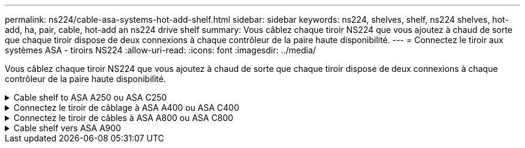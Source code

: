---
permalink: ns224/cable-asa-systems-hot-add-shelf.html 
sidebar: sidebar 
keywords: ns224, shelves, shelf, ns224 shelves, hot-add, ha, pair, cable, hot-add an ns224 drive shelf 
summary: Vous câblez chaque tiroir NS224 que vous ajoutez à chaud de sorte que chaque tiroir dispose de deux connexions à chaque contrôleur de la paire haute disponibilité. 
---
= Connectez le tiroir aux systèmes ASA - tiroirs NS224
:allow-uri-read: 
:icons: font
:imagesdir: ../media/


[role="lead"]
Vous câblez chaque tiroir NS224 que vous ajoutez à chaud de sorte que chaque tiroir dispose de deux connexions à chaque contrôleur de la paire haute disponibilité.

.Cable shelf to ASA A250 ou ASA C250
[%collapsible]
====
Lorsque du stockage supplémentaire est nécessaire, vous pouvez ajouter à chaud un maximum d'un tiroir NS224 à une paire haute disponibilité AFF A250 ou AFF C250.

.Avant de commencer
* Vous devez avoir examiné le link:requirements-hot-add-shelf.html["exigences et bonnes pratiques à ajouter à chaud"].
* Vous devez avoir effectué les procédures applicables dans link:prepare-hot-add-shelf.html["Préparez l'ajout à chaud d'une étagère"].
* Vous devez avoir installé les tiroirs, les mettre sous tension et définir les ID de tiroir comme décrit dans la section link:prepare-hot-add-shelf.html["Installation d'un tiroir pour ajouter à chaud"].


.Description de la tâche
Vu de l'arrière du châssis de la plateforme, le port de la carte compatible RoCE sur la gauche est le port « a » (e1a) et le port de droite est le port « b » (e1b).

.Étapes
. Connectez les câbles du tiroir :
+
.. Reliez le port E0a du NSM A du tiroir du contrôleur à l'emplacement 1 du port a (e1a).
.. Reliez le port e0b du tiroir NSM A au port 1 b du contrôleur B (e1b).
.. Reliez le port e0a du NSM B du tiroir du contrôleur B au port a (e1a) du connecteur 1 du contrôleur.
.. Reliez le port e0b du tiroir NSM B au port b (e1b) du contrôleur A. + l'illustration suivante montre le câblage du tiroir une fois l'opération terminée.
+
image::../media/drw_ns224_a250_c250_f500f_1shelf_ieops-1824.svg[Câblage d'un AFF A250 C250 ou FAS500f avec un tiroir NS224 et un jeu de ports de carte PCIe]



. Vérifiez que le tiroir ajouté à chaud est correctement câblé à l'aide de https://mysupport.netapp.com/site/tools/tool-eula/activeiq-configadvisor["Active IQ Config Advisor"^].
+
Si des erreurs de câblage sont générées, suivez les actions correctives fournies.



.Et la suite ?
Si vous avez désactivé l'affectation automatique de disque dans le cadre de votre préparation, vous devez attribuer manuellement la propriété des disques, puis réactiver l'affectation automatique de disque, si nécessaire. Allez à link:complete-hot-add-shelf.html["Terminez l'ajout à chaud"].

Sinon, vous effectuez l'ajout à chaud d'un tiroir.

====
.Connectez le tiroir de câblage à ASA A400 ou ASA C400
[%collapsible]
====
La procédure de câblage d'un tiroir NS224 pour effectuer un ajout à chaud dépend de la paire haute disponibilité AFF A400 ou AFF C400.

.Avant de commencer
* Vous devez avoir examiné le link:requirements-hot-add-shelf.html["exigences et bonnes pratiques à ajouter à chaud"].
* Vous devez avoir effectué les procédures applicables dans link:prepare-hot-add-shelf.html["Préparez l'ajout à chaud d'une étagère"].
* Vous devez avoir installé les tiroirs, les mettre sous tension et définir les ID de tiroir comme décrit dans la section link:prepare-hot-add-shelf.html["Installation d'un tiroir pour ajouter à chaud"].


*Etagère pour câble à une paire HA AFF A400*

Dans le cas d'une paire HA AFF A400, vous pouvez ajouter à chaud jusqu'à deux tiroirs et utiliser les ports e0c/e0d et les ports du slot 5 en fonction des besoins.

.Étapes
. Si vous ajoutez un tiroir à chaud en utilisant un ensemble de ports compatibles RoCE (ports intégrés compatibles RoCE) sur chaque contrôleur, et qu'il s'agit du seul tiroir NS224 de votre paire haute disponibilité, procédez comme suit.
+
Dans le cas contraire, passez à l'étape suivante.

+
.. Reliez le port E0A du tiroir NSM A au port e0c du contrôleur.
.. Reliez le port e0b du tiroir NSM A au port e0d du contrôleur B.
.. Reliez le port e0a du tiroir NSM B au port e0c du contrôleur B.
.. Reliez le port e0b du tiroir NSM B au port e0d du contrôleur A.
+
L'illustration suivante montre le câblage d'un tiroir à ajout à chaud utilisant un ensemble de ports compatibles RoCE sur chaque contrôleur :

+
image::../media/drw_ns224_a400_1shelf.png[Câblage d'un système AFF A400 avec un tiroir NS224 et un ensemble de ports intégrés]



. Si vous ajoutez à chaud un ou deux tiroirs à l'aide de deux ensembles de ports compatibles RoCE (ports intégrés et compatibles RoCE avec la carte PCIe) sur chaque contrôleur, procédez comme suit.
+
[cols="1,3"]
|===
| Tiroirs | Câblage 


 a| 
Etagère 1
 a| 
.. Reliez le port E0A du NSM A au port e0c du contrôleur.
.. Reliez le port NSM A e0b au connecteur 5 2 (e5b) du contrôleur B.
.. Reliez le port E0A du NSM B au port e0c du contrôleur B.
.. Reliez le port B NSM e0b au connecteur 5 2 (e5b) du contrôleur A.
.. Si vous ajoutez à chaud une deuxième étagère, complétez les sous-étapes "shellf 2" ; sinon, passez à l'étape 3.




 a| 
Etagère 2
 a| 
.. Reliez le port e0a du NSM A au port 1 (e5a) du connecteur 5 du contrôleur A.
.. Reliez le port e0b du NSM A au port e0d du contrôleur B.
.. Reliez le port e0a du NSM B au port 1 (e5a) du connecteur 5 du contrôleur B.
.. Reliez le port e0b du NSM B au port e0d du contrôleur A.
.. Passez à l'étape 3.


|===
+
L'illustration suivante montre le câblage de deux tiroirs à chaud :

+
image::../media/drw_ns224_a400_2shelves_IEOPS-983.svg[Câblage d'un système AFF A400 avec deux tiroirs NS224, un ensemble de ports intégrés et un ensemble de ports sur les cartes PCIe]

. Vérifiez que le tiroir ajouté à chaud est correctement câblé à l'aide de https://mysupport.netapp.com/site/tools/tool-eula/activeiq-configadvisor["Active IQ Config Advisor"^].
+
Si des erreurs de câblage sont générées, suivez les actions correctives fournies.

. Si vous avez désactivé l'affectation automatique de disques dans le cadre de la préparation de cette procédure, vous devez attribuer manuellement la propriété du disque, puis réactiver l'affectation automatique de disques, si nécessaire. Voir link:complete-hot-add-shelf.html["Terminez l'ajout à chaud"].
+
Sinon, cette procédure est effectuée.



*Etagère de câble à une paire haute disponibilité AFF C400*

Pour une paire HA AFF C400, vous pouvez ajouter à chaud jusqu'à deux tiroirs et utiliser les ports des emplacements 4 et 5 selon les besoins.

.Étapes
. Si vous ajoutez un tiroir à chaud en utilisant un ensemble de ports compatibles RoCE sur chaque contrôleur et qu'il s'agit du seul tiroir NS224 de votre paire haute disponibilité, procédez comme suit.
+
Dans le cas contraire, passez à l'étape suivante.

+
.. Connectez le port E0a À l'emplacement 4 du contrôleur A (e4a) du tiroir NSM A.
.. Connectez le port E0b du tiroir NSM A au port 2 (e4b) du connecteur 4 du contrôleur B.
.. Connectez le port B e0a à la fente 4 du contrôleur B 1 (e4a) du tiroir de câblage NSM.
.. Connectez le port B e0b du tiroir NSM au port 2 (e4b) du contrôleur A 4.
+
L'illustration suivante montre le câblage d'un tiroir à ajout à chaud utilisant un ensemble de ports compatibles RoCE sur chaque contrôleur :

+
image::../media/drw_ns224_c400_1shelf_IEOPS-985.svg[Câblage d'un AFF C400 avec un tiroir NS224 et un jeu de ports de carte PCIe]



. Si vous ajoutez à chaud un ou deux tiroirs à l'aide de deux ensembles de ports compatibles RoCE sur chaque contrôleur, procédez comme suit.
+
[cols="1,3"]
|===
| Tiroirs | Câblage 


 a| 
Etagère 1
 a| 
.. Reliez le port e0a du NSM A au port 1 (e4a) du connecteur 4 du contrôleur A.
.. Reliez le port NSM A e0b au connecteur 5 2 (e5b) du contrôleur B.
.. Reliez le port e0a du NSM B au port 1 (e4a) du port 4 du contrôleur B.
.. Reliez le port B NSM e0b au connecteur 5 2 (e5b) du contrôleur A.
.. Si vous ajoutez à chaud une deuxième étagère, complétez les sous-étapes "shellf 2" ; sinon, passez à l'étape 3.




 a| 
Etagère 2
 a| 
.. Reliez le port e0a du NSM A au port 1 (e5a) du connecteur 5 du contrôleur A.
.. Reliez le port Nsm A e0b au port 2 (e4b) du connecteur 4 du contrôleur B.
.. Reliez le port e0a du NSM B au port 1 (e5a) du connecteur 5 du contrôleur B.
.. Reliez le port B NSM e0b au connecteur 4 2 (e4b) du contrôleur A.
.. Passez à l'étape 3.


|===
+
L'illustration suivante montre le câblage de deux tiroirs à chaud :

+
image::../media/drw_ns224_c400_2shelves_IEOPS-984.svg[Câblage d'un AFF C400 avec deux tiroirs NS224 et deux jeux de ports de carte PCIe]

. Vérifiez que le tiroir ajouté à chaud est correctement câblé à l'aide de https://mysupport.netapp.com/site/tools/tool-eula/activeiq-configadvisor["Active IQ Config Advisor"^].
+
Si des erreurs de câblage sont générées, suivez les actions correctives fournies.



.Et la suite ?
Si vous avez désactivé l'affectation automatique de disque dans le cadre de votre préparation, vous devez attribuer manuellement la propriété des disques, puis réactiver l'affectation automatique de disque, si nécessaire. Allez à link:complete-hot-add-shelf.html["Terminez l'ajout à chaud"].

Sinon, vous effectuez l'ajout à chaud d'un tiroir.

====
.Connectez le tiroir de câbles à ASA A800 ou ASA C800
[%collapsible]
====
Le câblage des tiroirs NS224 dans une paire HA AFF A800 ou AFF C800 dépend du nombre de tiroirs à ajouter à chaud et du nombre de ports compatibles RoCE (un ou deux) utilisés sur les contrôleurs.

.Avant de commencer
* Vous devez avoir examiné le link:requirements-hot-add-shelf.html["exigences et bonnes pratiques à ajouter à chaud"].
* Vous devez avoir effectué les procédures applicables dans link:prepare-hot-add-shelf.html["Préparez l'ajout à chaud d'une étagère"].
* Vous devez avoir installé les tiroirs, les mettre sous tension et définir les ID de tiroir comme décrit dans la section link:prepare-hot-add-shelf.html["Installation d'un tiroir pour ajouter à chaud"].


.Étapes
. Si vous ajoutez un tiroir à chaud en utilisant un ensemble de ports compatibles RoCE (une carte PCIe compatible RoCE) sur chaque contrôleur, et qu'il s'agit du seul tiroir NS224 de votre paire haute disponibilité, procédez comme suit.
+
Dans le cas contraire, passez à l'étape suivante.

+

NOTE: Cette étape suppose que vous avez installé la carte PCIe compatible RoCE dans l'emplacement 5.

+
.. Reliez le port E0a À l'emplacement 5 du port a (e5a) du contrôleur A.
.. Connectez le port E0b du tiroir NSM A au connecteur 5 b (e5b) du contrôleur B.
.. Connectez le port e0a à la fente 5 a (e5a) du contrôleur B du tiroir NSM B.
.. Reliez le port B e0b du tiroir NSM au connecteur 5 b (e5b) du contrôleur A.
+
L'illustration suivante montre le câblage d'un tiroir à chaud utilisant une carte PCIe compatible RoCE sur chaque contrôleur :

+
image::../media/drw_ns224_a800_c800_1shelf_IEOPS-964.svg[Câblage d'un AFF A800 ou AFF C800 avec un tiroir NS224 et une carte PCIe]



. Si vous ajoutez à chaud un ou deux tiroirs à l'aide de deux ensembles de ports compatibles RoCE (deux cartes PCIe compatibles RoCE) sur chaque contrôleur, suivez les sous-étapes applicables.
+

NOTE: Cette étape suppose que vous avez installé les cartes PCIe compatibles RoCE dans l'emplacement 5 et l'emplacement 3.

+
[cols="1,3"]
|===
| Tiroirs | Câblage 


 a| 
Etagère 1
 a| 

NOTE: Dans ces sous-étapes, vous commencez le câblage en câbler le port du tiroir e0a vers la carte PCIe compatible RoCE dans le connecteur 5, au lieu du connecteur 3.

.. Reliez le port e0a du NSM A au port a (e5a) du contrôleur A, situé à 5.
.. Reliez le port NSM A e0b au connecteur 3 b (e3b) du contrôleur B.
.. Reliez le port e0a du NSM B au port a (e5a) du connecteur 5 du contrôleur B.
.. Reliez le port B NSM e0b au connecteur 3 b (e3b) du contrôleur A.
.. Si vous ajoutez à chaud une deuxième étagère, complétez les sous-étapes "shellf 2" ; sinon, passez à l'étape 3.




 a| 
Etagère 2
 a| 

NOTE: Ces sous-étapes supposent que vous commencez le câblage en câbler le port du tiroir e0a vers la carte PCIe compatible RoCE dans le connecteur 3, au lieu du connecteur 5 (qui correspond aux sous-étapes de câblage du tiroir 1).

.. Reliez le port e0a du NSM A au port a (e3a) du contrôleur A, emplacement 3.
.. Reliez le port NSM A e0b au connecteur 5 b (e5b) du contrôleur B.
.. Reliez le port e0a du NSM B au port a (e3a) du connecteur 3 du contrôleur B.
.. Reliez le port B NSM e0b au connecteur 5 b (e5b) du contrôleur A.
.. Passez à l'étape 3.


|===
+
L'illustration suivante montre le câblage de deux tiroirs à chaud :

+
image::../media/drw_ns224_a800_c800_2shelves_IEOPS-966.svg[drw ns224 a800 c800 2 tiroirs IEOPS 966]

. Vérifiez que le tiroir ajouté à chaud est correctement câblé à l'aide de https://mysupport.netapp.com/site/tools/tool-eula/activeiq-configadvisor["Active IQ Config Advisor"^].
+
Si des erreurs de câblage sont générées, suivez les actions correctives fournies.



.Et la suite ?
Si vous avez désactivé l'affectation automatique de disque dans le cadre de votre préparation, vous devez attribuer manuellement la propriété des disques, puis réactiver l'affectation automatique de disque, si nécessaire. Allez à link:complete-hot-add-shelf.html["Terminez l'ajout à chaud"].

Sinon, vous effectuez l'ajout à chaud d'un tiroir.

====
.Cable shelf vers ASA A900
[%collapsible]
====
Lorsque du stockage supplémentaire est nécessaire, vous pouvez ajouter à chaud trois tiroirs disques NS224 supplémentaires (quatre tiroirs au total) à une paire haute disponibilité AFF A900.

.Avant de commencer
* Vous devez avoir examiné le link:requirements-hot-add-shelf.html["exigences et bonnes pratiques à ajouter à chaud"].
* Vous devez avoir effectué les procédures applicables dans link:prepare-hot-add-shelf.html["Préparez l'ajout à chaud d'une étagère"].
* Vous devez avoir installé les tiroirs, les mettre sous tension et définir les ID de tiroir comme décrit dans la section link:prepare-hot-add-shelf.html["Installation d'un tiroir pour ajouter à chaud"].


.Description de la tâche
* Cette procédure suppose que votre paire haute disponibilité dispose d'au moins un tiroir NS224 existant et que vous ajoutez à chaud trois tiroirs supplémentaires.
* Si votre paire haute disponibilité ne possède qu'un seul tiroir NS224, cette procédure suppose que le tiroir est câblé sur deux modules d'E/S 100 GbE compatibles RoCE sur chaque contrôleur.


.Étapes
. Si le tiroir NS224 que vous ajoutez à chaud sera le deuxième tiroir NS224 de la paire haute disponibilité, effectuez les opérations suivantes.
+
Dans le cas contraire, passez à l'étape suivante.

+
.. Reliez le port E0a du NSM A du tiroir du contrôleur à l'emplacement 10 port a (e10a).
.. Reliez le port e0b du tiroir NSM A au connecteur B du contrôleur B 2 ports b (e2b).
.. Reliez le port e0a du NSM B du contrôleur B au connecteur 10 port a (e10a) du contrôleur.
.. Reliez le port e0b du tiroir NSM B au connecteur A du contrôleur A, port b (e2b).


+
L'illustration suivante montre le câblage du second tiroir (et le premier tiroir).

+
image::../media/drw_ns224_a900_2shelves.png[Câblage d'un système AFF A900 avec deux tiroirs NS224 et deux modules d'E/S.]

. Si le tiroir NS224 que vous ajoutez à chaud sera le troisième tiroir NS224 de la paire haute disponibilité, procédez comme suit.
+
Dans le cas contraire, passez à l'étape suivante.

+
.. Reliez le port E0a du NSM A du tiroir du contrôleur à l'emplacement 1 du port a (e1a).
.. Tiroir de câbles port NSM A e0b sur le connecteur B du contrôleur 11 port b (e11b).
.. Reliez le port e0a du NSM B du tiroir du contrôleur B au port a (e1a) du connecteur 1 du contrôleur.
.. Port e0b du tiroir de câbles NSM B vers le connecteur A du contrôleur 11 port b (e11b).
+
L'illustration suivante montre le câblage du troisième tiroir.

+
image::../media/drw_ns224_a900_3shelves.png[Câblage d'un système AFF A900 avec trois tiroirs NS224 et quatre modules d'E/S.]



. Si le tiroir NS224 que vous ajoutez à chaud sera le quatrième tiroir NS224 de la paire haute disponibilité, procédez comme suit.
+
Dans le cas contraire, passez à l'étape suivante.

+
.. Reliez le port E0a du NSM A du tiroir du contrôleur à l'emplacement 11 port a (e11a).
.. Reliez le port e0b du tiroir NSM A au port 1 b du contrôleur B (e1b).
.. Reliez le port e0a du NSM B du tiroir du contrôleur B au connecteur 11 du port a (e11a).
.. Reliez le port e0b du tiroir NSM B au port b (e1b) du contrôleur A.
+
L'illustration suivante montre le câblage du quatrième tiroir.

+
image::../media/drw_ns224_a900_4shelves.png[Câblage d'un système AFF A900 avec quatre tiroirs NS224 et quatre modules d'E/S.]



. Vérifiez que le tiroir ajouté à chaud est correctement câblé à l'aide de https://mysupport.netapp.com/site/tools/tool-eula/activeiq-configadvisor["Active IQ Config Advisor"^].
+
Si des erreurs de câblage sont générées, suivez les actions correctives fournies.



.Et la suite ?
Si vous avez désactivé l'affectation automatique de disque dans le cadre de votre préparation, vous devez attribuer manuellement la propriété des disques, puis réactiver l'affectation automatique de disque, si nécessaire. Allez à link:complete-hot-add-shelf.html["Terminez l'ajout à chaud"].

Sinon, vous effectuez l'ajout à chaud d'un tiroir.

====